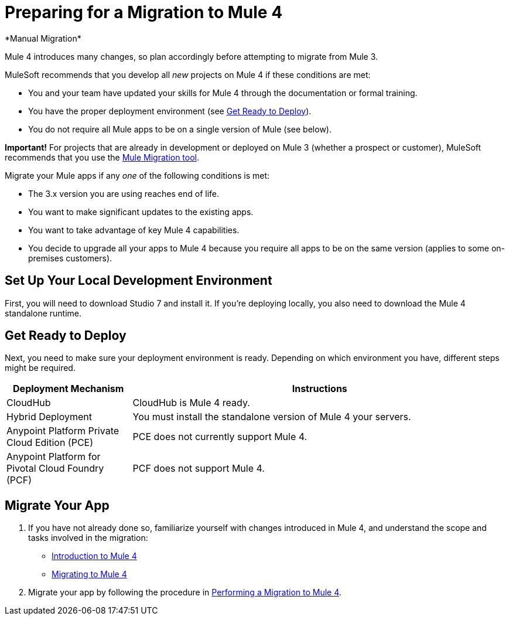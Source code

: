 = Preparing for a Migration to Mule 4
*Manual Migration*

Mule 4 introduces many changes, so plan accordingly before attempting to migrate
from Mule 3.

MuleSoft recommends that you develop all _new_ projects on Mule 4 if these
conditions are met:

* You and your team have updated your skills for Mule 4 through the
documentation or formal training.
* You have the proper deployment environment (see <<prepare_to_deploy>>).
* You do not require all Mule apps to be on a single version of Mule (see below).

*Important!* For projects that are already in development or deployed on Mule 3
(whether a prospect or customer), MuleSoft recommends that you use the
link:migration-tool[Mule Migration tool].

Migrate your Mule apps if any _one_ of the following conditions is met:

* The 3.x version you are using reaches end of life.
* You want to make significant updates to the existing apps.
* You want to take advantage of key Mule 4 capabilities.
* You decide to upgrade all your apps to Mule 4 because you require all apps
to be on the same version (applies to some on-premises customers).

[[prepare_dev_environ]]
== Set Up Your Local Development Environment

First, you will need to download Studio 7 and install it. If you're deploying
locally, you also need to download the Mule 4 standalone runtime.
// TODO link to pages

[[prepare_to_deploy]]
== Get Ready to Deploy
Next, you need to make sure your deployment environment is ready. Depending on
which environment you have, different steps might be required.

[%header,cols="1,3"]
|===
|Deployment Mechanism | Instructions

|CloudHub
|CloudHub is Mule 4 ready.

|Hybrid Deployment
|You must install the standalone version of Mule 4 your servers.

|Anypoint Platform Private Cloud Edition (PCE)
| PCE does not currently support Mule 4.

|Anypoint Platform for Pivotal Cloud Foundry (PCF)
| PCF does not support Mule 4.
|===

// TODO link to instructions about installing standalone Mule 4

[[write_code]]
== Migrate Your App

. If you have not already done so, familiarize yourself with changes introduced in Mule 4, and understand the scope and tasks involved in the migration:
+
* link:intro-overview[Introduction to Mule 4]
* link:migration-tool[Migrating to Mule 4]
+
. Migrate your app by following the procedure in link:migration-tool-procedure[Performing a Migration to Mule 4].
